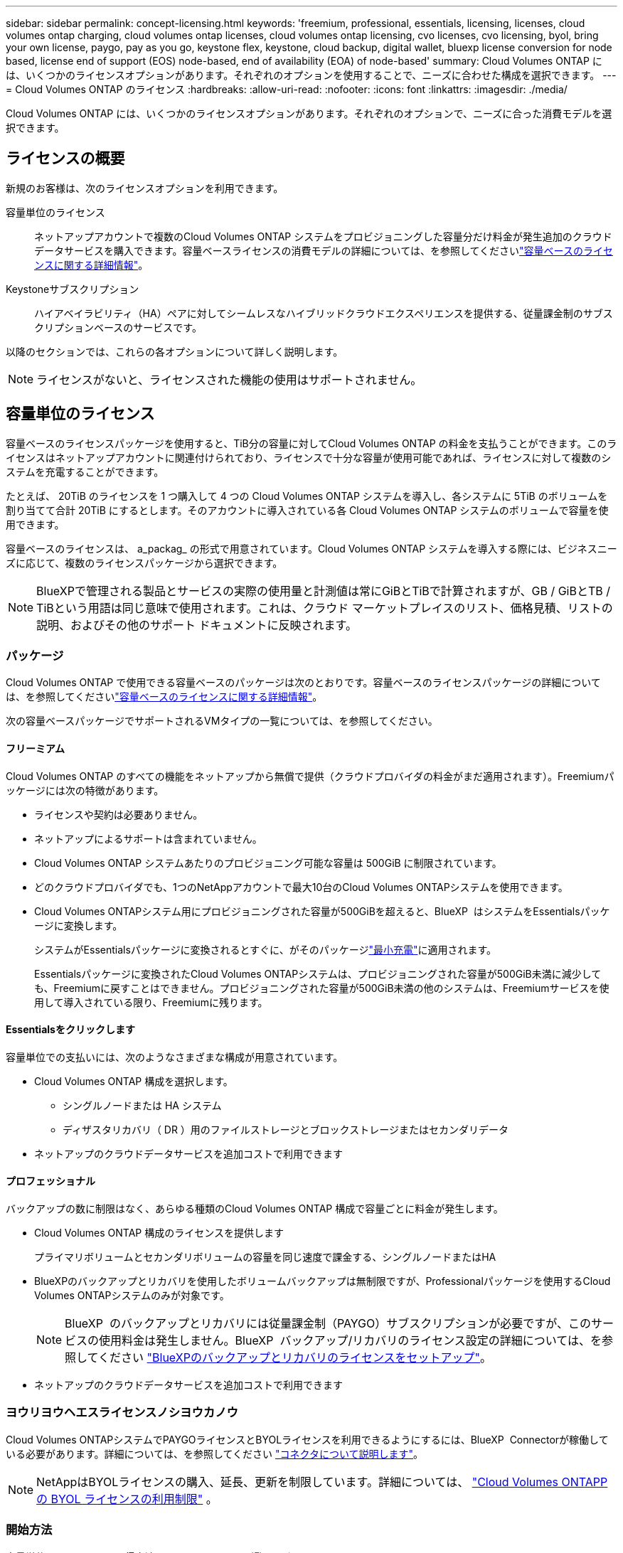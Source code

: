 ---
sidebar: sidebar 
permalink: concept-licensing.html 
keywords: 'freemium, professional, essentials, licensing, licenses, cloud volumes ontap charging, cloud volumes ontap licenses, cloud volumes ontap licensing, cvo licenses, cvo licensing, byol, bring your own license, paygo, pay as you go, keystone flex, keystone, cloud backup, digital wallet, bluexp license conversion for node based, license end of support (EOS) node-based, end of availability (EOA) of node-based' 
summary: Cloud Volumes ONTAP には、いくつかのライセンスオプションがあります。それぞれのオプションを使用することで、ニーズに合わせた構成を選択できます。 
---
= Cloud Volumes ONTAP のライセンス
:hardbreaks:
:allow-uri-read: 
:nofooter: 
:icons: font
:linkattrs: 
:imagesdir: ./media/


[role="lead"]
Cloud Volumes ONTAP には、いくつかのライセンスオプションがあります。それぞれのオプションで、ニーズに合った消費モデルを選択できます。



== ライセンスの概要

新規のお客様は、次のライセンスオプションを利用できます。

容量単位のライセンス:: ネットアップアカウントで複数のCloud Volumes ONTAP システムをプロビジョニングした容量分だけ料金が発生追加のクラウドデータサービスを購入できます。容量ベースライセンスの消費モデルの詳細については、を参照してくださいlink:concept-licensing-charging.html["容量ベースのライセンスに関する詳細情報"]。
Keystoneサブスクリプション:: ハイアベイラビリティ（HA）ペアに対してシームレスなハイブリッドクラウドエクスペリエンスを提供する、従量課金制のサブスクリプションベースのサービスです。


以降のセクションでは、これらの各オプションについて詳しく説明します。


NOTE: ライセンスがないと、ライセンスされた機能の使用はサポートされません。



== 容量単位のライセンス

容量ベースのライセンスパッケージを使用すると、TiB分の容量に対してCloud Volumes ONTAP の料金を支払うことができます。このライセンスはネットアップアカウントに関連付けられており、ライセンスで十分な容量が使用可能であれば、ライセンスに対して複数のシステムを充電することができます。

たとえば、 20TiB のライセンスを 1 つ購入して 4 つの Cloud Volumes ONTAP システムを導入し、各システムに 5TiB のボリュームを割り当てて合計 20TiB にするとします。そのアカウントに導入されている各 Cloud Volumes ONTAP システムのボリュームで容量を使用できます。

容量ベースのライセンスは、 a_packag_ の形式で用意されています。Cloud Volumes ONTAP システムを導入する際には、ビジネスニーズに応じて、複数のライセンスパッケージから選択できます。


NOTE: BlueXPで管理される製品とサービスの実際の使用量と計測値は常にGiBとTiBで計算されますが、GB / GiBとTB / TiBという用語は同じ意味で使用されます。これは、クラウド マーケットプレイスのリスト、価格見積、リストの説明、およびその他のサポート ドキュメントに反映されます。



=== パッケージ

Cloud Volumes ONTAP で使用できる容量ベースのパッケージは次のとおりです。容量ベースのライセンスパッケージの詳細については、を参照してくださいlink:concept-licensing-charging.html["容量ベースのライセンスに関する詳細情報"]。

次の容量ベースパッケージでサポートされるVMタイプの一覧については、を参照してください。

ifdef::azure[]

* link:https://docs.netapp.com/us-en/cloud-volumes-ontap-relnotes/reference-configs-azure.html["Azure でサポートされる構成"^]


endif::azure[]

ifdef::gcp[]

* link:https://docs.netapp.com/us-en/cloud-volumes-ontap-relnotes/reference-configs-gcp.html["Google Cloud でサポートされている構成"^]


endif::gcp[]



==== フリーミアム

Cloud Volumes ONTAP のすべての機能をネットアップから無償で提供（クラウドプロバイダの料金がまだ適用されます）。Freemiumパッケージには次の特徴があります。

* ライセンスや契約は必要ありません。
* ネットアップによるサポートは含まれていません。
* Cloud Volumes ONTAP システムあたりのプロビジョニング可能な容量は 500GiB に制限されています。
* どのクラウドプロバイダでも、1つのNetAppアカウントで最大10台のCloud Volumes ONTAPシステムを使用できます。
* Cloud Volumes ONTAPシステム用にプロビジョニングされた容量が500GiBを超えると、BlueXP  はシステムをEssentialsパッケージに変換します。
+
システムがEssentialsパッケージに変換されるとすぐに、がそのパッケージlink:concept-licensing-charging.html#minimum-charge["最小充電"]に適用されます。

+
Essentialsパッケージに変換されたCloud Volumes ONTAPシステムは、プロビジョニングされた容量が500GiB未満に減少しても、Freemiumに戻すことはできません。プロビジョニングされた容量が500GiB未満の他のシステムは、Freemiumサービスを使用して導入されている限り、Freemiumに残ります。





==== Essentialsをクリックします

容量単位での支払いには、次のようなさまざまな構成が用意されています。

* Cloud Volumes ONTAP 構成を選択します。
+
** シングルノードまたは HA システム
** ディザスタリカバリ（ DR ）用のファイルストレージとブロックストレージまたはセカンダリデータ


* ネットアップのクラウドデータサービスを追加コストで利用できます




==== プロフェッショナル

バックアップの数に制限はなく、あらゆる種類のCloud Volumes ONTAP 構成で容量ごとに料金が発生します。

* Cloud Volumes ONTAP 構成のライセンスを提供します
+
プライマリボリュームとセカンダリボリュームの容量を同じ速度で課金する、シングルノードまたはHA

* BlueXPのバックアップとリカバリを使用したボリュームバックアップは無制限ですが、Professionalパッケージを使用するCloud Volumes ONTAPシステムのみが対象です。
+

NOTE: BlueXP  のバックアップとリカバリには従量課金制（PAYGO）サブスクリプションが必要ですが、このサービスの使用料金は発生しません。BlueXP  バックアップ/リカバリのライセンス設定の詳細については、を参照してください https://docs.netapp.com/us-en/bluexp-backup-recovery/task-licensing-cloud-backup.html["BlueXPのバックアップとリカバリのライセンスをセットアップ"^]。

* ネットアップのクラウドデータサービスを追加コストで利用できます




=== ヨウリヨウヘエスライセンスノシヨウカノウ

Cloud Volumes ONTAPシステムでPAYGOライセンスとBYOLライセンスを利用できるようにするには、BlueXP  Connectorが稼働している必要があります。詳細については、を参照してください https://docs.netapp.com/us-en/bluexp-setup-admin/concept-connectors.html#impact-on-cloud-volumes-ontap["コネクタについて説明します"^]。


NOTE: NetAppはBYOLライセンスの購入、延長、更新を制限しています。詳細については、  https://docs.netapp.com/us-en/bluexp-cloud-volumes-ontap/whats-new.html#restricted-availability-of-byol-licensing-for-cloud-volumes-ontap["Cloud Volumes ONTAPPの BYOL ライセンスの利用制限"^] 。



=== 開始方法

容量単位のライセンスの取得方法については、以下をご覧ください。

ifdef::aws[]

* link:task-set-up-licensing-aws.html["AWSでCloud Volumes ONTAP のライセンスを設定"]


endif::aws[]

ifdef::azure[]

* link:task-set-up-licensing-azure.html["AzureでCloud Volumes ONTAP のライセンスをセットアップする"]


endif::azure[]

ifdef::gcp[]

* link:task-set-up-licensing-google.html["Google CloudでCloud Volumes ONTAP のライセンスを設定します"]


endif::gcp[]



== Keystoneサブスクリプション

成長に合わせて拡張できるサブスクリプションベースのサービス。運用コストの消費モデルを希望するお客様に、設備投資やリースを先行するお客様にシームレスなハイブリッドクラウドエクスペリエンスを提供します。

課金は、Keystoneサブスクリプションに含まれる1つ以上のCloud Volumes ONTAP HAペアのコミット済み容量に基づいて行われます。

各ボリュームのプロビジョニング済み容量は集計され、Keystoneサブスクリプションのコミット済み容量と定期的に比較されます。超過した容量はKeystoneサブスクリプションのバーストとして課金されます。

link:https://docs.netapp.com/us-en/keystone-staas/index.html["NetApp Keystoneの詳細については、こちらをご覧ください"^]。



=== サポートされている構成

KeystoneサブスクリプションはHAペアでサポートされます。現時点では、このライセンスオプションはシングルノードシステムではサポートされていません。



=== 容量制限

容量ベースのライセンス モデルでは、各Cloud Volumes ONTAPシステムはオブジェクト ストレージへの階層化をサポートし、階層化された合計容量はクラウド プロバイダーのバケット制限まで拡張できます。ライセンスには容量制限はありませんが、 https://www.netapp.com/pdf.html?item=/media/17239-tr-4598.pdf["『FabricPoolのベストプラクティス』"^]階層化を構成および管理する際に最適なパフォーマンス、信頼性、コスト効率を確保します。

各クラウド プロバイダーの容量制限については、各プロバイダーのドキュメントを参照してください。

* https://docs.aws.amazon.com/AmazonS3/latest/userguide/BucketRestrictions.html["AWS のドキュメント"^]
* https://learn.microsoft.com/en-us/azure/storage/common/scalability-targets-standard-account["マネージド ディスクに関する Azure ドキュメント"^]そして https://learn.microsoft.com/en-us/azure/storage/blobs/scalability-targets["BLOB ストレージに関する Azure ドキュメント"^]
* https://cloud.google.com/storage/docs/buckets["Google Cloud ドキュメント"^]




=== 開始方法

Keystoneサブスクリプションの利用を開始する方法をご確認ください。

ifdef::aws[]

* link:task-set-up-licensing-aws.html["AWSでCloud Volumes ONTAP のライセンスを設定"]


endif::aws[]

ifdef::azure[]

* link:task-set-up-licensing-azure.html["AzureでCloud Volumes ONTAP のライセンスをセットアップする"]


endif::azure[]

ifdef::gcp[]

* link:task-set-up-licensing-google.html["Google CloudでCloud Volumes ONTAP のライセンスを設定します"]


endif::gcp[]



== ノードベースのライセンス

ノードベースのライセンスは、 Cloud Volumes ONTAP のライセンスをノード単位で付与することが可能になった旧世代のライセンスモデルです。このライセンスモデルは新規のお客様にはご利用いただけません。ノード単位の充電は、前述のキャパシティ単位の充電方法に置き換えられました。

NetAppでは、ノードベースのライセンスの販売終了（EOA）とサポート終了（EOS）を計画しています。EOAおよびEOS後は、ノードベースのライセンスを容量ベースのライセンスに変換する必要があります。

詳細については、を参照して https://mysupport.netapp.com/info/communications/CPC-00589.html["お客様とのコミュニケーション：CPC-00589"^]ください。



=== ノードベースライセンスの販売終了

2024 年 11 月 11 日以降、ノードベースのライセンスの限定的な提供は終了しました。ノードベースのライセンスのサポートは、2024 年 12 月 31 日に終了します。

有効なノードベースの契約がEOA日を超えている場合は、契約が期限切れになるまでライセンスを引き続き使用できます。契約が期限切れになったら、容量ベースのライセンスモデルに移行する必要があります。Cloud Volumes ONTAPノードの長期契約をお持ちでない場合は、EOS日までに変換を計画することが重要です。

各ライセンスタイプの詳細と、EOAがライセンスタイプに与える影響については、次の表を参照してください。

[cols="2*"]
|===
| ライセンスタイプ | EOA後の影響 


 a| 
お客様所有のライセンスを使用（BYOL）から購入した、有効なノードベースライセンス
 a| 
ライセンスは有効期限まで有効です。未使用の既存のノードベースライセンスを新しいCloud Volumes ONTAPシステムの導入に使用できます。



 a| 
BYOLから購入した、期限切れのノードベースライセンス
 a| 
このライセンスを使用して新しいCloud Volumes ONTAPシステムを導入する権利はありません。既存のシステムは引き続き機能する可能性がありますが、EOS日以降はシステムのサポートや更新を受けることはできません。



 a| 
PAYGOサブスクリプションを含む有効なノードベースライセンス
 a| 
は、容量ベースのライセンスに移行するまで、EOS日以降はNetAppサポートの提供を停止します。

|===
.対象外事項
NetAppは、特定の状況について特別な考慮が必要であると認識しており、以下の場合はノードベースライセンスのEOAおよびEOSは適用されません。

* 米国公共機関のお客様
* プライベートモードでの導入
* AWSでのCloud Volumes ONTAPの中国リージョン導入


これらの特定のシナリオでは、NetAppは、契約上の義務と運用上のニーズに準拠して、固有のライセンス要件に対処するためのサポートを提供します。


NOTE: このような場合でも、新しいノードベースライセンスとライセンスの更新は、承認日から最長1年間有効です。



== ライセンスの変換

BlueXP  では、ライセンス変換ツールを使用して、ノードベースのライセンスを容量ベースにシームレスに変換できます。ノードベースライセンスの販売終了（EOA）については、を参照してくださいlink:concept-licensing.html#end-of-availability-of-node-based-licenses["ノードベースライセンスの販売終了"]。

移行する前に、2つのライセンスモデルの違いを理解しておくことをお勧めします。ノードベースのライセンスには、ONTAPインスタンスごとに容量が固定されているため、柔軟性が制限される場合があります。一方、容量ベースのライセンスでは、複数のインスタンスにまたがるストレージプールを共有できるため、柔軟性が向上し、リソース利用率が最適化され、ワークロードを再配分する際の金銭的なペナルティが軽減されます。容量ベースの充電は、変化するストレージ要件に合わせてシームレスに調整できます。

この変換方法については、を参照してくださいlink:task-convert-node-capacity.html["Cloud Volumes ONTAPノードベースライセンスを容量ベースライセンスに変換する"]。


NOTE: システムを容量ベースのライセンスからノードベースのライセンスに変換することはできません。
